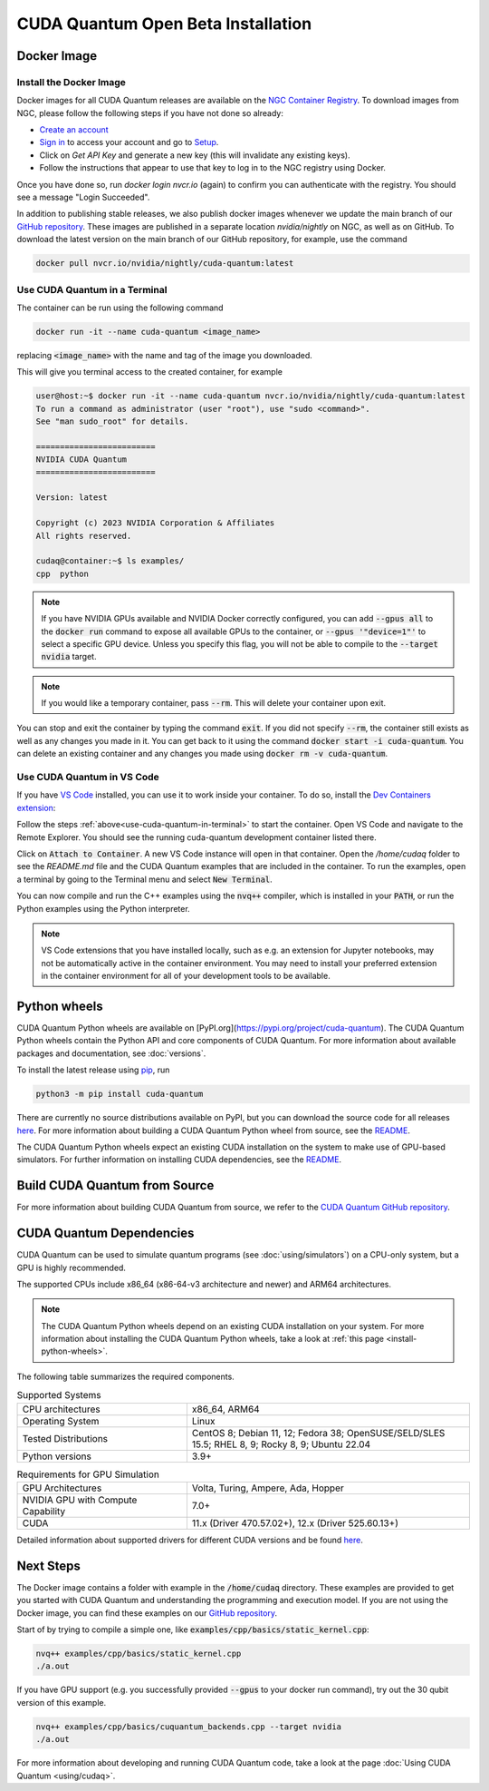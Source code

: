CUDA Quantum Open Beta Installation
*******************************************

Docker Image
--------------------

Install the Docker Image
++++++++++++++++++++++++++++++++++++

Docker images for all CUDA Quantum releases are available on the `NGC Container Registry`_.
To download images from NGC, please follow the following steps if you have not done so already:

- `Create an account <https://ngc.nvidia.com/signin>`__
- `Sign in <https://ngc.nvidia.com/signin>`__ to access your account and go to `Setup <https://ngc.nvidia.com/setup>`__.
- Click on `Get API Key` and generate a new key (this will invalidate any existing keys).
- Follow the instructions that appear to use that key to log in to the NGC registry using Docker.

Once you have done so, run `docker login nvcr.io` (again) to confirm you can authenticate with the registry. 
You should see a message "Login Succeeded".

.. _NGC Container Registry: https://catalog.ngc.nvidia.com/orgs/nvidia/containers/cuda-quantum

In addition to publishing stable releases, we also publish docker images whenever we update the main branch of our `GitHub repository <https://github.com/NVIDIA/cuda-quantum>`_.
These images are published in a separate location `nvidia/nightly` on NGC, as well as on GitHub.
To download the latest version on the main branch of our GitHub repository, for example, use the command

.. code-block:: console

    docker pull nvcr.io/nvidia/nightly/cuda-quantum:latest

.. _use-cuda-quantum-in-terminal:

Use CUDA Quantum in a Terminal
+++++++++++++++++++++++++++++++++++++

The container can be run using the following command

.. code-block:: console

    docker run -it --name cuda-quantum <image_name>

replacing :code:`<image_name>` with the name and tag of the image you downloaded.

This will give you terminal access to the created container, for example

.. code-block:: console 

    user@host:~$ docker run -it --name cuda-quantum nvcr.io/nvidia/nightly/cuda-quantum:latest
    To run a command as administrator (user "root"), use "sudo <command>".
    See "man sudo_root" for details.

    =========================
    NVIDIA CUDA Quantum
    =========================

    Version: latest

    Copyright (c) 2023 NVIDIA Corporation & Affiliates
    All rights reserved.

    cudaq@container:~$ ls examples/
    cpp  python

.. note:: 

    If you have NVIDIA GPUs available and NVIDIA Docker correctly configured, 
    you can add :code:`--gpus all` to the :code:`docker run` command to expose all available GPUs 
    to the container, or :code:`--gpus '"device=1"'` to select a specific GPU device.
    Unless you specify this flag, you will not be able to compile to the :code:`--target nvidia`
    target. 

.. note:: 

    If you would like a temporary container, pass :code:`--rm`. This will delete your 
    container upon exit. 

You can stop and exit the container by typing the command :code:`exit`. If you did not specify
:code:`--rm`, the container still exists as well as any changes you made in it. You can get back to it using
the command :code:`docker start -i cuda-quantum`. 
You can delete an existing container and any changes you made using :code:`docker rm -v cuda-quantum`. 

Use CUDA Quantum in VS Code
+++++++++++++++++++++++++++++++++++++

If you have `VS Code`_ installed, you can use it to work inside your container.
To do so, install the `Dev Containers extension`_:

.. image:: _static/devContainersExtension.png 

Follow the steps :ref:`above<use-cuda-quantum-in-terminal>` to start the container. 
Open VS Code and navigate to the Remote Explorer. You should see the running cuda-quantum development container listed there.

.. image:: _static/attachToDevContainer.png 

Click on :code:`Attach to Container`. A new VS Code instance will open in that container. Open the `/home/cudaq`
folder to see the `README.md` file and the CUDA Quantum examples that are included in the container. To run the examples, 
open a terminal by going to the Terminal menu and select :code:`New Terminal`. 

.. image:: _static/openTerminal.png 

You can now compile and run the C++ examples using the :code:`nvq++` compiler, which is installed in your :code:`PATH`, 
or run the Python examples using the Python interpreter.

.. image:: _static/getToWork.png 

.. _VS Code: https://code.visualstudio.com/download
.. _Dev Containers extension: https://marketplace.visualstudio.com/items?itemName=ms-vscode-remote.remote-containers
.. _command palette: https://code.visualstudio.com/docs/getstarted/userinterface#_command-palette

.. note:: 

    VS Code extensions that you have installed locally, such as e.g. an extension for Jupyter notebooks, 
    may not be automatically active in the container environment. You may need to install your preferred 
    extension in the container environment for all of your development tools to be available.

.. _install-python-wheels:

Python wheels
--------------------

CUDA Quantum Python wheels are available on [PyPI.org](https://pypi.org/project/cuda-quantum). 
The CUDA Quantum Python wheels contain the Python API and core components of
CUDA Quantum. For more information about available packages and documentation,
see :doc:`versions`.

To install the latest release using `pip <https://pypi.org/project/pip/>`__, run

.. code-block:: console

    python3 -m pip install cuda-quantum

There are currently no source distributions available on PyPI, but you can download the source code 
for all releases `here <https://github.com/NVIDIA/cuda-quantum/releases>`__. 
For more information about building a CUDA Quantum Python wheel from source, see the 
`README <https://github.com/NVIDIA/cuda-quantum/blob/main/python/README.md>`__.

The CUDA Quantum Python wheels expect an existing CUDA installation on the system to make use of GPU-based simulators. 
For further information on installing CUDA dependencies, 
see the `README <https://github.com/NVIDIA/cuda-quantum/blob/main/python/README.md>`__.

Build CUDA Quantum from Source
------------------------------

For more information about building CUDA Quantum from source, 
we refer to the `CUDA Quantum GitHub repository`_.

.. _CUDA Quantum GitHub repository: https://github.com/NVIDIA/cuda-quantum/blob/main/Building.md


CUDA Quantum Dependencies
-------------------------

CUDA Quantum can be used to simulate quantum programs (see :doc:`using/simulators`) on a CPU-only system, but a GPU is highly recommended.

The supported CPUs include x86_64 (x86-64-v3 architecture and newer) and ARM64 architectures.

.. note:: 

   The CUDA Quantum Python wheels depend on an existing CUDA installation on your system. For more information about installing the CUDA Quantum Python wheels, take a look at :ref:`this page <install-python-wheels>`.

The following table summarizes the required components.

.. list-table:: Supported Systems
    :widths: 30 50
    :header-rows: 0

    * - CPU architectures
      - x86_64, ARM64
    * - Operating System
      - Linux
    * - Tested Distributions
      - CentOS 8; Debian 11, 12; Fedora 38; OpenSUSE/SELD/SLES 15.5; RHEL 8, 9; Rocky 8, 9; Ubuntu 22.04
    * - Python versions
      - 3.9+

.. list-table:: Requirements for GPU Simulation
    :widths: 30 50
    :header-rows: 0

    * - GPU Architectures
      - Volta, Turing, Ampere, Ada, Hopper
    * - NVIDIA GPU with Compute Capability
      - 7.0+
    * - CUDA
      - 11.x (Driver 470.57.02+), 12.x (Driver 525.60.13+)

Detailed information about supported drivers for different CUDA versions and be found `here <https://docs.nvidia.com/deploy/cuda-compatibility/>`__.


Next Steps
----------

The Docker image contains a folder with example in the :code:`/home/cudaq` directory. These examples are provided to 
get you started with CUDA Quantum and understanding the programming and execution model. 
If you are not using the Docker image, you can find these examples on our `GitHub repository <https://github.com/NVIDIA/cuda-quantum>`__.

Start of by trying to compile a simple one, like :code:`examples/cpp/basics/static_kernel.cpp`:

.. code-block:: console 

    nvq++ examples/cpp/basics/static_kernel.cpp 
    ./a.out

If you have GPU support (e.g. you successfully provided :code:`--gpus` to your docker 
run command), try out the 30 qubit version of this example.

.. code-block:: console 

    nvq++ examples/cpp/basics/cuquantum_backends.cpp --target nvidia 
    ./a.out 

For more information about developing and running CUDA Quantum code, take a look at the page :doc:`Using CUDA Quantum <using/cudaq>`. 
